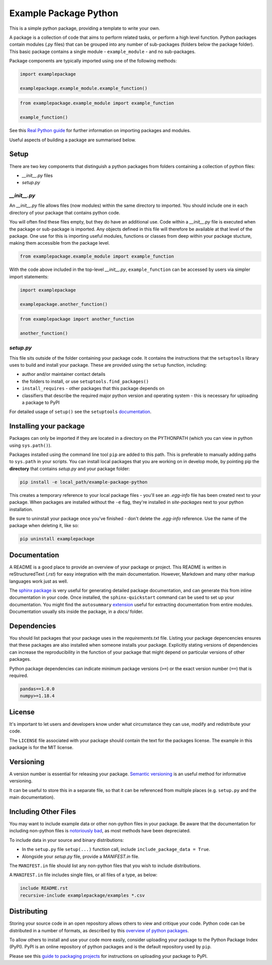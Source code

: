 Example Package Python
======================

This is a simple python package, providing a template to write your own.

A package is a collection of code that aims to perform related tasks, or perform a high level function.
Python packages contain modules (`.py` files) that can be grouped into any number of sub-packages (folders below the package folder).
This basic package contains a single module - ``example_module`` - and no sub-packages.

Package components are typically imported using one of the following methods:

.. code-block:: python

    import examplepackage

    examplepackage.example_module.example_function()


.. code-block:: python

    from examplepackage.example_module import example_function

    example_function()


See this `Real Python guide <https://realpython.com/python-modules-packages/>`_ for further information on importing packages and modules.

Useful aspects of building a package are summarised below.


Setup
-----

There are two key components that distinguish a python packages from folders containing a collection of python files:

* `__init__.py` files
* `setup.py`


`__init__.py`
^^^^^^^^^^^^^

An `__init__.py` file allows files (now modules) within the same directory to imported.
You should include one in each directory of your package that contains python code.

You will often find these files empty, but they do have an additional use.
Code within a `__init__.py` file is executed when the package or sub-package is imported.
Any objects defined in this file will therefore be available at that level of the package.
One use for this is importing useful modules, functions or classes from deep within your package stucture, making them accessible from the package level.

.. code-block:: python

    from examplepackage.example_module import example_function


With the code above included in the top-level `__init__.py`, ``example_function`` can be accessed by users via simpler import statements:

.. code-block:: python

    import examplepackage
    
    examplepackage.another_function()


.. code-block:: python

    from examplepackage import another_function
    
    another_function()



`setup.py`
^^^^^^^^^^

This file sits outside of the folder containing your package code.
It contains the instructions that the ``setuptools`` library uses to build and install your package.
These are provided using the ``setup`` function, including:

* author and/or maintainer contact details
* the folders to install, or use ``setuptools.find_packages()``
* ``install_requires`` - other packages that this package depends on
* classifiers that describe the required major python version and operating system - this is necessary for uploading a package to PyPI

For detailed usage of ``setup()`` see the ``setuptools`` `documentation <https://setuptools.readthedocs.io/en/latest/setuptools.html#developer-s-guide>`_.


Installing your package
-----------------------

Packages can only be imported if they are located in a directory on the PYTHONPATH (which you can view in python using ``sys.path()``).

Packages installed using the command line tool ``pip`` are added to this path.
This is preferable to manually adding paths to ``sys.path`` in your scripts.
You can install local packages that you are working on in develop mode, by pointing pip the **directory** that contains `setup.py` and your package folder:

.. code-block:: console

    pip install -e local_path/example-package-python

This creates a temporary reference to your local package files - you'll see an `.egg-info` file has been created next to your package.
When packages are installed without the ``-e`` flag, they're installed in `site-packages` next to your python installation.

Be sure to uninstall your package once you've finished - don't delete the `.egg-info` reference.
Use the name of the package when deleting it, like so:

.. code-block:: console

    pip uninstall examplepackage


Documentation
-------------

A README is a good place to provide an overview of your package or project.
This README is written in reStructuredText (`.rst`) for easy integration with the main documentation.
However, Markdown and many other markup languages work just as well.

The `sphinx package <https://www.sphinx-doc.org/en/master/usage/quickstart.html>`_ is very useful for generating detailed package documentation, and can generate this from inline documentation in your code.
Once installed, the ``sphinx-quickstart`` command can be used to set up your documentation.
You might find the ``autosummary`` `extension <https://www.sphinx-doc.org/en/master/usage/extensions/autosummary.html>`_ useful for extracting documentation from entire modules.
Documentation usually sits inside the package, in a `docs/` folder.


Dependencies
------------

You should list packages that your package uses in the `requirements.txt` file.
Listing your package depencencies ensures that these packages are also installed when someone installs your package.
Explicitly stating versions of dependencies can increase the reproducibility in the function of your package that might depend on particular versions of other packages.

Python package dependencies can indicate minimum package versions (``>=``) or the exact version number (``==``) that is required.

.. code-block:: txt

    pandas==1.0.0
    numpy>=1.18.4


License
-------

It's important to let users and developers know under what circumstance they can use, modify and redistribute your code.

The ``LICENSE`` file associated with your package should contain the text for the packages license.
The example in this package is for the MIT license.


Versioning
----------

A version number is essential for releasing your package.
`Semantic versioning <https://semver.org/>`_ is an useful method for informative versioning.

It can be useful to store this in a separate file, so that it can be referenced from multiple places (e.g. ``setup.py`` and the main documentation).


Including Other Files
---------------------

You may want to include example data or other non-python files in your package.
Be aware that the documentation for including non-python files is `notoriously bad <https://stackoverflow.com/a/14159430/8103477>`_, as most methods have been depreciated.

To include data in your source and binary distributions:

* In the ``setup.py`` file ``setup(...)`` function call, include ``include_package_data = True``.
* Alongside your `setup.py` file, provide a `MANIFEST.in` file.

The ``MANIFEST.in`` file should list any non-python files that you wish to include distributions.

A ``MANIFEST.in`` file includes single files, or all files of a type, as below:

.. code-block:: txt

    include README.rst
    recursive-include examplepackage/examples *.csv


Distributing
------------

Storing your source code in an open repository allows others to view and critique your code. Python code can be distributed in a number of formats, as described by this `overview of python packages <https://packaging.python.org/overview/>`_.

To allow others to install and use your code more easily, consider uploading your package to the Python Package Index (PyPI).
PyPI is an online repository of python packages and is the default repository used by ``pip``.

Please see this `guide to packaging projects <https://packaging.python.org/tutorials/packaging-projects/>`_ for instructions on uploading your package to PyPI.
